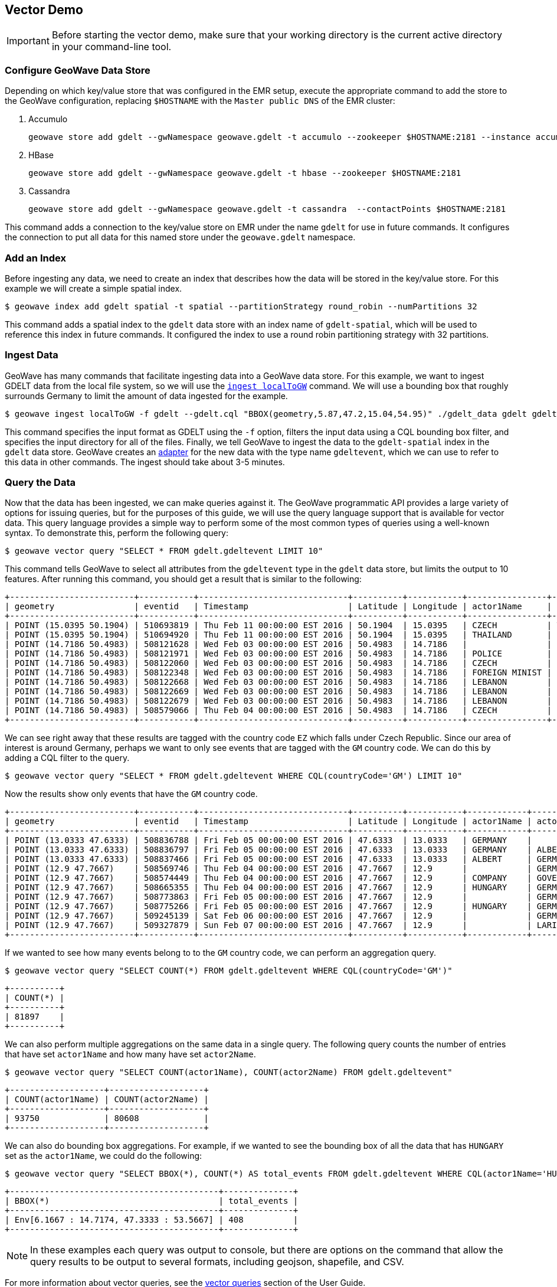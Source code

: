 <<<

:linkattrs:

== Vector Demo

[IMPORTANT]
====
Before starting the vector demo, make sure that your working directory is the current active directory in your command-line tool.
====

=== Configure GeoWave Data Store

Depending on which key/value store that was configured in the EMR setup, execute the appropriate command to add the store to the GeoWave configuration, replacing `$HOSTNAME` with the `Master public DNS` of the EMR cluster:

. Accumulo
+
[source, bash]
----
geowave store add gdelt --gwNamespace geowave.gdelt -t accumulo --zookeeper $HOSTNAME:2181 --instance accumulo --user geowave --password geowave
----

. HBase
+
[source, bash]
----
geowave store add gdelt --gwNamespace geowave.gdelt -t hbase --zookeeper $HOSTNAME:2181
----

. Cassandra
+
[source, bash]
----
geowave store add gdelt --gwNamespace geowave.gdelt -t cassandra  --contactPoints $HOSTNAME:2181
----

This command adds a connection to the key/value store on EMR under the name `gdelt` for use in future commands.  It configures the connection to put all data for this named store under the `geowave.gdelt` namespace.

=== Add an Index

Before ingesting any data, we need to create an index that describes how the data will be stored in the key/value store.  For this example we will create a simple spatial index.

[source, bash]
----
$ geowave index add gdelt spatial -t spatial --partitionStrategy round_robin --numPartitions 32
----

This command adds a spatial index to the `gdelt` data store with an index name of `gdelt-spatial`, which will be used to reference this index in future commands.  It configured the index to use a round robin partitioning strategy with 32 partitions.

=== Ingest Data

GeoWave has many commands that facilitate ingesting data into a GeoWave data store.  For this example, we want to ingest GDELT data from the local file system, so we will use the link:commands.html#ingest-localToGW[`ingest localToGW`] command.  We will use a bounding box that roughly surrounds Germany to limit the amount of data ingested for the example.

[source, bash]
----
$ geowave ingest localToGW -f gdelt --gdelt.cql "BBOX(geometry,5.87,47.2,15.04,54.95)" ./gdelt_data gdelt gdelt-spatial
----

This command specifies the input format as GDELT using the `-f` option, filters the input data using a CQL bounding box filter, and specifies the input directory for all of the files.  Finally, we tell GeoWave to ingest the data to the `gdelt-spatial` index in the `gdelt` data store.  GeoWave creates an link:overview.html#adapters-types[adapter^] for the new data with the type name `gdeltevent`, which we can use to refer to this data in other commands. The ingest should take about 3-5 minutes.

=== Query the Data

Now that the data has been ingested, we can make queries against it.  The GeoWave programmatic API provides a large variety of options for issuing queries, but for the purposes of this guide, we will use the query language support that is available for vector data.  This query language provides a simple way to perform some of the most common types of queries using a well-known syntax.  To demonstrate this, perform the following query:

[source, bash]
----
$ geowave vector query "SELECT * FROM gdelt.gdeltevent LIMIT 10"
----

This command tells GeoWave to select all attributes from the `gdeltevent` type in the `gdelt` data store, but limits the output to 10 features.  After running this command, you should get a result that is similar to the following:

[literal%nowrap]
----
+-------------------------+-----------+------------------------------+----------+-----------+----------------+----------------+-------------+-------------------------------------------------------------------------------------------------------+
| geometry                | eventid   | Timestamp                    | Latitude | Longitude | actor1Name     | actor2Name     | countryCode | sourceUrl                                                                                             |
+-------------------------+-----------+------------------------------+----------+-----------+----------------+----------------+-------------+-------------------------------------------------------------------------------------------------------+
| POINT (15.0395 50.1904) | 510693819 | Thu Feb 11 00:00:00 EST 2016 | 50.1904  | 15.0395   | CZECH          | THAILAND       | EZ          | http://praguemonitor.com/2016/02/11/czech-zoo-acquires-rare-douc-langur-monkeys                       |
| POINT (15.0395 50.1904) | 510694920 | Thu Feb 11 00:00:00 EST 2016 | 50.1904  | 15.0395   | THAILAND       | CZECH          | EZ          | http://praguemonitor.com/2016/02/11/czech-zoo-acquires-rare-douc-langur-monkeys                       |
| POINT (14.7186 50.4983) | 508121628 | Wed Feb 03 00:00:00 EST 2016 | 50.4983  | 14.7186   |                | LEBANON        | EZ          | http://praguemonitor.com/2016/02/03/plane-pick-five-czechs-leave-lebanon-wednesday                    |
| POINT (14.7186 50.4983) | 508121971 | Wed Feb 03 00:00:00 EST 2016 | 50.4983  | 14.7186   | POLICE         |                | EZ          | http://praguemonitor.com/2016/02/03/plane-pick-five-czechs-leave-lebanon-wednesday                    |
| POINT (14.7186 50.4983) | 508122060 | Wed Feb 03 00:00:00 EST 2016 | 50.4983  | 14.7186   | CZECH          |                | EZ          | http://praguemonitor.com/2016/02/03/plane-pick-five-czechs-leave-lebanon-wednesday                    |
| POINT (14.7186 50.4983) | 508122348 | Wed Feb 03 00:00:00 EST 2016 | 50.4983  | 14.7186   | FOREIGN MINIST | LEBANON        | EZ          | http://praguemonitor.com/2016/02/03/plane-pick-five-czechs-leave-lebanon-wednesday                    |
| POINT (14.7186 50.4983) | 508122668 | Wed Feb 03 00:00:00 EST 2016 | 50.4983  | 14.7186   | LEBANON        |                | EZ          | http://praguemonitor.com/2016/02/03/plane-pick-five-czechs-leave-lebanon-wednesday                    |
| POINT (14.7186 50.4983) | 508122669 | Wed Feb 03 00:00:00 EST 2016 | 50.4983  | 14.7186   | LEBANON        |                | EZ          | http://praguemonitor.com/2016/02/03/plane-pick-five-czechs-leave-lebanon-wednesday                    |
| POINT (14.7186 50.4983) | 508122679 | Wed Feb 03 00:00:00 EST 2016 | 50.4983  | 14.7186   | LEBANON        | FOREIGN MINIST | EZ          | http://praguemonitor.com/2016/02/03/plane-pick-five-czechs-leave-lebanon-wednesday                    |
| POINT (14.7186 50.4983) | 508579066 | Thu Feb 04 00:00:00 EST 2016 | 50.4983  | 14.7186   | CZECH          | MEDIA          | EZ          | http://www.ceskenoviny.cz/zpravy/plane-with-five-czechs-flying-from-beirut-to-prague-ministry/1311188 |
+-------------------------+-----------+------------------------------+----------+-----------+----------------+----------------+-------------+-------------------------------------------------------------------------------------------------------+
----

We can see right away that these results are tagged with the country code `EZ` which falls under Czech Republic.  Since our area of interest is around Germany, perhaps we want to only see events that are tagged with the `GM` country code.  We can do this by adding a CQL filter to the query.

[source, bash]
----
$ geowave vector query "SELECT * FROM gdelt.gdeltevent WHERE CQL(countryCode='GM') LIMIT 10"
----

Now the results show only events that have the `GM` country code.

[literal%nowrap]
----
+-------------------------+-----------+------------------------------+----------+-----------+------------+------------+-------------+---------------------------------------------------------------------------------------------------------------------------+
| geometry                | eventid   | Timestamp                    | Latitude | Longitude | actor1Name | actor2Name | countryCode | sourceUrl                                                                                                                 |
+-------------------------+-----------+------------------------------+----------+-----------+------------+------------+-------------+---------------------------------------------------------------------------------------------------------------------------+
| POINT (13.0333 47.6333) | 508836788 | Fri Feb 05 00:00:00 EST 2016 | 47.6333  | 13.0333   | GERMANY    |            | GM          | http://www.thespreadit.com/gold-bar-lake-keep-69589/                                                                      |
| POINT (13.0333 47.6333) | 508836797 | Fri Feb 05 00:00:00 EST 2016 | 47.6333  | 13.0333   | GERMANY    | ALBERT     | GM          | http://www.thespreadit.com/gold-bar-lake-keep-69589/                                                                      |
| POINT (13.0333 47.6333) | 508837466 | Fri Feb 05 00:00:00 EST 2016 | 47.6333  | 13.0333   | ALBERT     | GERMANY    | GM          | http://www.thespreadit.com/gold-bar-lake-keep-69589/                                                                      |
| POINT (12.9 47.7667)    | 508569746 | Thu Feb 04 00:00:00 EST 2016 | 47.7667  | 12.9      |            | GERMAN     | GM          | http://www.ynetnews.com/articles/0,7340,L-4762071,00.html                                                                 |
| POINT (12.9 47.7667)    | 508574449 | Thu Feb 04 00:00:00 EST 2016 | 47.7667  | 12.9      | COMPANY    | GOVERNMENT | GM          | http://www.i24news.tv/en/news/international/101671-160204-holocaust-survivors-sue-hungary-for-deportation-of-500-000-jews |
| POINT (12.9 47.7667)    | 508665355 | Thu Feb 04 00:00:00 EST 2016 | 47.7667  | 12.9      | HUNGARY    | GERMANY    | GM          | http://www.jns.org/news-briefs/2016/2/4/14-holocaust-survivors-sue-hungary-in-us-court                                    |
| POINT (12.9 47.7667)    | 508773863 | Fri Feb 05 00:00:00 EST 2016 | 47.7667  | 12.9      |            | GERMAN     | GM          | http://jpupdates.com/2016/02/04/14-holocaust-survivors-sue-hungary-in-u-s-court/                                          |
| POINT (12.9 47.7667)    | 508775266 | Fri Feb 05 00:00:00 EST 2016 | 47.7667  | 12.9      | HUNGARY    | GERMANY    | GM          | http://jpupdates.com/2016/02/04/14-holocaust-survivors-sue-hungary-in-u-s-court/                                          |
| POINT (12.9 47.7667)    | 509245139 | Sat Feb 06 00:00:00 EST 2016 | 47.7667  | 12.9      |            | GERMAN     | GM          | https://theuglytruth.wordpress.com/2016/02/06/hungary-holocaust-survivors-sue-hungarian-government/                       |
| POINT (12.9 47.7667)    | 509327879 | Sun Feb 07 00:00:00 EST 2016 | 47.7667  | 12.9      |            | LARI       | GM          | http://blackgirllonghair.com/2016/02/the-black-victims-of-the-holocaust-in-nazi-germany/                                  |
+-------------------------+-----------+------------------------------+----------+-----------+------------+------------+-------------+---------------------------------------------------------------------------------------------------------------------------+
----

If we wanted to see how many events belong to to the `GM` country code, we can perform an aggregation query.

[source, bash]
----
$ geowave vector query "SELECT COUNT(*) FROM gdelt.gdeltevent WHERE CQL(countryCode='GM')"
----

[literal%nowrap]
----
+----------+
| COUNT(*) |
+----------+
| 81897    |
+----------+
----

We can also perform multiple aggregations on the same data in a single query. The following query counts the number of entries that have set `actor1Name` and how many have set `actor2Name`.

[source, bash]
----
$ geowave vector query "SELECT COUNT(actor1Name), COUNT(actor2Name) FROM gdelt.gdeltevent"
----

[literal%nowrap]
----
+-------------------+-------------------+
| COUNT(actor1Name) | COUNT(actor2Name) |
+-------------------+-------------------+
| 93750             | 80608             |
+-------------------+-------------------+
----

We can also do bounding box aggregations.  For example, if we wanted to see the bounding box of all the data that has `HUNGARY` set as the `actor1Name`, we could do the following:

[source, bash]
----
$ geowave vector query "SELECT BBOX(*), COUNT(*) AS total_events FROM gdelt.gdeltevent WHERE CQL(actor1Name='HUNGARY')"
----

[literal%nowrap]
----
+------------------------------------------+--------------+
| BBOX(*)                                  | total_events |
+------------------------------------------+--------------+
| Env[6.1667 : 14.7174, 47.3333 : 53.5667] | 408          |
+------------------------------------------+--------------+
----

[NOTE]
====
In these examples each query was output to console, but there are options on the command that allow the query results to be output to several formats, including geojson, shapefile, and CSV.
====

For more information about vector queries, see the link:userguide.html#vector-queries[vector queries, window="_blank"] section of the User Guide.

=== Kernel Density Estimation (KDE)

We can also perform analytics on data that has been ingested into GeoWave.  In this example, we will perform the Kernel Density Estimation (KDE) analytic.

[source, bash]
----
$ geowave analytic kde --featureType gdeltevent --minLevel 5 --maxLevel 26 --minSplits 32 --maxSplits 32 --coverageName gdeltevent_kde --hdfsHostPort ${HOSTNAME}:8020 --jobSubmissionHostPort ${HOSTNAME}:8032 --tileSize 1 gdelt gdelt
----

This command tells GeoWave to perform a Kernel Density Estimation on the `gdeltevent` type.  It specifies that the KDE should be run at zoom levels 5-26 and that the new raster generated should be under the type name `gdeltevent_kde`.  It also specifies that the minimum and maximum splits should be 32, which is the number of partitions that were created for the index.  It  then points the analytic to the HDFS and resource manager ports on the EMR cluster.  Finally, it specifies the input and output data store as our `gdelt` store.  It is possible to output the results of the KDE to a different data store, but for this demo, we will use the same one. The KDE can take 5-10 minutes to complete due to the size of the dataset.

=== Visualizing the Data

Now that we have prepared our vector and KDE data, we can visualize it by using the GeoServer plugin.  GeoWave provides an embedded GeoServer with the command-line tools.

==== Configure GeoServer

Because GeoServer is running on the EMR cluster, we need to configure GeoWave to communicate with it.  Execute the following command, replacing `$HOSTNAME` with the `Master public DNS` of the EMR cluster:

[source, bash]
----
$ geowave config geoserver "$HOSTNAME:8000"
----

==== Add Layers

GeoWave provides commands that make adding layers to a GeoServer instance a simple process.  In this example, we can add both the `gdeltevent` and `gdeltevent_kde` types to GeoServer with a single command.

[source, bash]
----
$ geowave gs layer add gdelt --add all
----

This command tells GeoWave to add all raster and vector types from the `gdelt` data store to GeoServer.

==== Add Styles

We already downloaded the styles that we want to use to visualize our data as part of the preparation step. The KDEColorMap style will be used for the heatmap produced by the KDE analytic. The SubsamplePoints style will be used to efficiently render the points from the `gdeltevent` type. All we need to do is add them to GeoServer.

[source, bash]
----
$ geowave gs style add kdecolormap -sld KDEColorMap.sld
$ geowave gs style add SubsamplePoints -sld SubsamplePoints.sld
----

Now we can update our layers to use these styles.

[source, bash]
----
$ geowave gs style set gdeltevent_kde --styleName kdecolormap
$ geowave gs style set gdeltevent --styleName SubsamplePoints
----

==== View the Layers

The GeoServer web interface can be accessed in your browser:

- ${Master_public_DNS}:8000/geoserver/web

Login to see the layers.

- **Username:** admin

- **Password:** geoserver

.GeoServer Homepage
image::geoserver-home.png[scaledwidth="100%"]

Select "Layer Preview" from the menu on the left side.  You should now see our two layers in the layer list.

.GeoServer Layer Preview
image::layer-preview.png[scaledwidth="100%"]

Click on the OpenLayers link by any of these layers to see them in an interactive map.

**gdeltevent** - Shows all of the GDELT events in a bounding box around Germany as individual points. Clicking on the map preview will show you the feature data associated with the clicked point.

.Preview of `gdeltevent` Layer
image::gdeltevent_preview.png[scaledwidth="100%"]

**gdeltevent_kde** - Shows the heat map produced by the KDE analytic in a bounding box around Germany.

[NOTE]
====
For this screenshot, the background color of the preview was set to black by appending `&BGCOLOR=0x000000` to the URL.
====

.Preview of `gdeltevent_kde` Layer
image::gdeltevent_kde_preview.png[scaledwidth="100%"]

